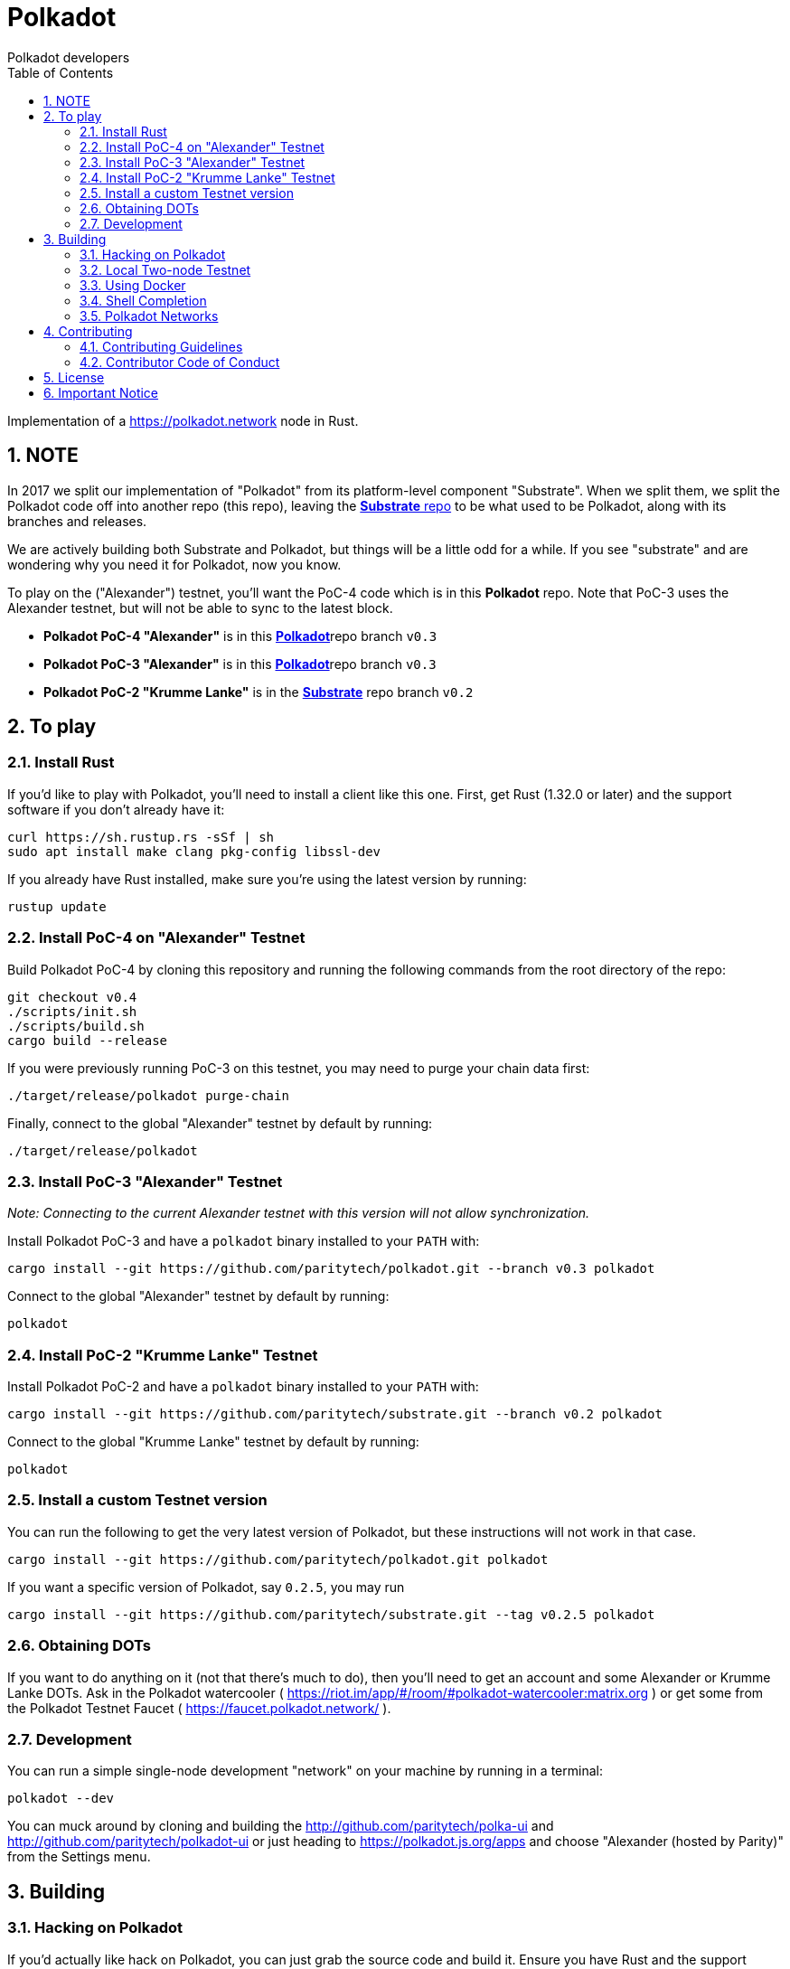 = Polkadot
:Author: Polkadot developers
:Revision: 0.3.0
:toc:
:sectnums:

Implementation of a https://polkadot.network node in Rust.

== NOTE

In 2017 we split our implementation of "Polkadot" from its platform-level component "Substrate". When we split them, we split the Polkadot code off into another repo (this repo), leaving the link:https://github.com/paritytech/substrate[**Substrate** repo] to be what used to be Polkadot, along with its branches and releases.

We are actively building both Substrate and Polkadot, but things will be a little odd for a while.  If you see "substrate" and are wondering why you need it for Polkadot, now you know.

To play on the ("Alexander") testnet, you'll want the PoC-4 code which is in this **Polkadot** repo.  Note that PoC-3 uses the Alexander testnet, but will not be able to sync to the latest block.

* **Polkadot PoC-4 "Alexander"** is in this link:https://github.com/paritytech/polkadot/tree/v0.4[**Polkadot**]repo branch `v0.3`

* **Polkadot PoC-3 "Alexander"** is in this link:https://github.com/paritytech/polkadot/tree/v0.3[**Polkadot**]repo branch `v0.3`

* **Polkadot PoC-2 "Krumme Lanke"** is in the link:https://github.com/paritytech/substrate/tree/v0.2[**Substrate**] repo branch `v0.2`


== To play

=== Install Rust
If you'd like to play with Polkadot, you'll need to install a client like this
one. First, get Rust (1.32.0 or later) and the support software if you don't already have it:

[source, shell]
----
curl https://sh.rustup.rs -sSf | sh
sudo apt install make clang pkg-config libssl-dev
----

If you already have Rust installed, make sure you're using the latest version by running:


[source, shell]
----
rustup update
----

=== Install PoC-4 on "Alexander" Testnet

Build Polkadot PoC-4 by cloning this repository and running the following commands from the root directory of the repo:

```bash
git checkout v0.4
./scripts/init.sh
./scripts/build.sh
cargo build --release
```

If you were previously running PoC-3 on this testnet, you may need to purge your chain data first:

```bash
./target/release/polkadot purge-chain
```

Finally, connect to the global "Alexander" testnet by default by running:

```bash
./target/release/polkadot
```

=== Install PoC-3 "Alexander" Testnet

_Note: Connecting to the current Alexander testnet with this version will not allow synchronization._

Install Polkadot PoC-3 and have a `polkadot` binary installed to your `PATH` with:

[source, shell]
cargo install --git https://github.com/paritytech/polkadot.git --branch v0.3 polkadot

Connect to the global "Alexander" testnet by default by running:

[source, shell]
polkadot

=== Install PoC-2 "Krumme Lanke" Testnet

Install Polkadot PoC-2 and have a `polkadot` binary installed to your `PATH` with:

[source, shell]
cargo install --git https://github.com/paritytech/substrate.git --branch v0.2 polkadot

Connect to the global "Krumme Lanke" testnet by default by running:

[source, shell]
polkadot

=== Install a custom Testnet version

You can run the following to get the very latest version of Polkadot, but these instructions will not work in that case.

[source, shell]
cargo install --git https://github.com/paritytech/polkadot.git polkadot

If you want a specific version of Polkadot, say `0.2.5`, you may run

[source, shell]
cargo install --git https://github.com/paritytech/substrate.git --tag v0.2.5 polkadot

=== Obtaining DOTs

If you want to do anything on it (not that there's much to do), then you'll need to get an account and some Alexander or Krumme Lanke DOTs. Ask in the Polkadot watercooler ( https://riot.im/app/#/room/#polkadot-watercooler:matrix.org ) or get some from the Polkadot Testnet Faucet ( https://faucet.polkadot.network/ ).

=== Development

You can run a simple single-node development "network" on your machine by
running in a terminal:

[source, shell]
polkadot --dev

You can muck around by cloning and building the http://github.com/paritytech/polka-ui and http://github.com/paritytech/polkadot-ui or just heading to https://polkadot.js.org/apps and choose "Alexander (hosted by Parity)" from the Settings menu.


== Building

=== Hacking on Polkadot

If you'd actually like hack on Polkadot, you can just grab the source code and build it. Ensure you have Rust and the support software installed:

[source, shell]
----
curl https://sh.rustup.rs -sSf | sh
rustup update nightly
rustup target add wasm32-unknown-unknown --toolchain nightly
rustup update stable
cargo install --git https://github.com/alexcrichton/wasm-gc
sudo apt install cmake pkg-config libssl-dev git clang
----

Then, grab the Polkadot source code:

[source, shell]
----
git clone https://github.com/paritytech/polkadot.git
cd polkadot
----

Then build the code:

[source, shell]
----
./scripts/build.sh  # Builds the WebAssembly binaries
cargo build # Builds all native code
----

You can run the tests if you like:

[source, shell]
cargo test --all

You can start a development chain with:

[source, shell]
cargo run -- --dev

Detailed logs may be shown by running the node with the following environment variables set:

[source, shell]
RUST_LOG=debug RUST_BACKTRACE=1 cargo run —- --dev

=== Local Two-node Testnet

If you want to see the multi-node consensus algorithm in action locally, then you can create a local testnet. You'll need two terminals open. In one, run:

[source, shell]
polkadot --chain=local --validator --key Alice -d /tmp/alice

And in the other, run:

[source, shell]
polkadot --chain=local --validator --key Bob -d /tmp/bob --port 30334 --bootnodes '/ip4/127.0.0.1/tcp/30333/p2p/ALICE_BOOTNODE_ID_HERE'

Ensure you replace `ALICE_BOOTNODE_ID_HERE` with the node ID from the output of the first terminal.

=== Using Docker
link:doc/docker.adoc[Using Docker]

=== Shell Completion
link:doc/shell-completion.adoc[Shell Completion]

=== Polkadot Networks
link:doc/networks/networks.adoc[Polkadot Networks]

== Contributing

=== Contributing Guidelines

link:CONTRIBUTING.adoc[Contribution Guidelines]

=== Contributor Code of Conduct

link:CODE_OF_CONDUCT.adoc[Code of Conduct]

== License

https://github.com/paritytech/polkadot/blob/master/LICENSE[LICENSE]

== Important Notice

https://polkadot.network/testnetdisclaimer
